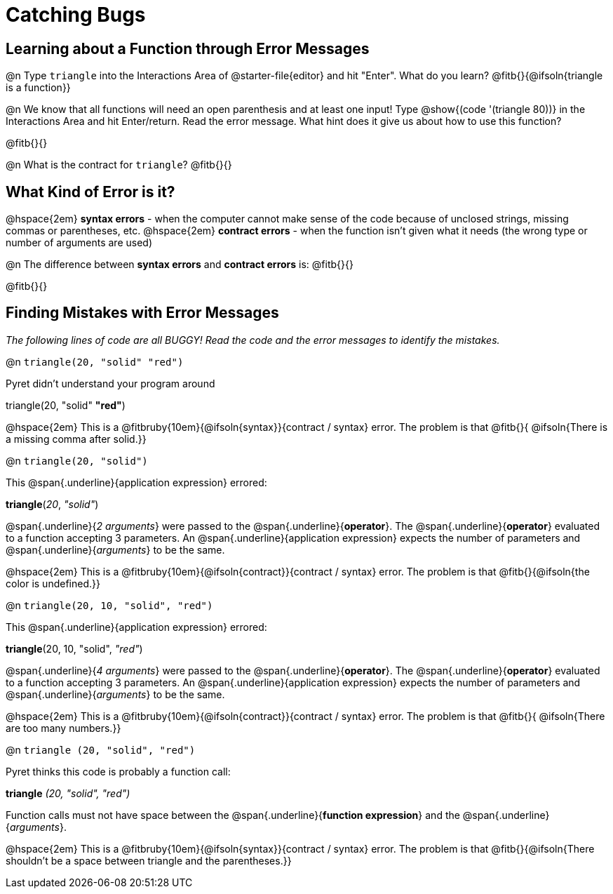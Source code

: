 = Catching Bugs

== Learning about a Function through Error Messages

@n Type `triangle` into the Interactions Area of @starter-file{editor} and hit "Enter". What do you learn? @fitb{}{@ifsoln{triangle is a function}}

@n We know that all functions will need an open parenthesis and at least one input! Type @show{(code '(triangle 80))} in the Interactions Area and hit Enter/return. Read the error message. What hint does it give us about how to use this function?

@fitb{}{}

@n What is the contract for `triangle`? @fitb{}{}

== What Kind of Error is it?

@hspace{2em} *syntax errors* -  when the computer cannot make sense of the code because of unclosed strings, missing commas or parentheses,  etc.
@hspace{2em} *contract errors* - when the function isn't given what it needs (the wrong type or number of arguments are used)

@n The difference between *syntax errors* and *contract errors* is: @fitb{}{}

@fitb{}{}

== Finding Mistakes with Error Messages

_The following lines of code are all BUGGY! Read the code and the error messages to identify the mistakes._

@n `triangle(20, "solid" "red")`

[.indentedpara]
--
Pyret didn't understand your program around

triangle(20, "solid" *"red"*)

--				

@hspace{2em} This is a @fitbruby{10em}{@ifsoln{syntax}}{contract / syntax} error. The problem is that @fitb{}{ @ifsoln{There is a missing comma after solid.}}


@n `triangle(20, "solid")`

[.indentedpara]
--
This @span{.underline}{application expression} errored:

*triangle*(_20_, _"solid"_)

@span{.underline}{_2 arguments_} were passed to the @span{.underline}{*operator*}.
The @span{.underline}{*operator*} evaluated to a function accepting 3 parameters.
An @span{.underline}{application expression} expects the number of parameters and @span{.underline}{_arguments_} to be the same.
--

@hspace{2em} This is a @fitbruby{10em}{@ifsoln{contract}}{contract / syntax} error. The problem is that @fitb{}{@ifsoln{the color is undefined.}}



@n `triangle(20, 10, "solid", "red")`

[.indentedpara]
--
This @span{.underline}{application expression} errored:

*triangle*(20, 10, "solid", _"red"_)

@span{.underline}{_4 arguments_} were passed to the @span{.underline}{*operator*}.
The @span{.underline}{*operator*} evaluated to a function accepting 3 parameters.
An @span{.underline}{application expression} expects the number of parameters and @span{.underline}{_arguments_} to be the same.
--

@hspace{2em} This is a @fitbruby{10em}{@ifsoln{contract}}{contract / syntax} error. The problem is that @fitb{}{ @ifsoln{There are too many numbers.}}



@n `triangle (20, "solid", "red")`

[.indentedpara]
--
Pyret thinks this code is probably a function call:

*triangle* _(20, "solid", "red")_

Function calls must not have space between the @span{.underline}{*function expression*} and the @span{.underline}{_arguments_}.
--

@hspace{2em} This is a @fitbruby{10em}{@ifsoln{syntax}}{contract / syntax} error. The problem is that @fitb{}{@ifsoln{There shouldn't be a space between triangle and the parentheses.}}


